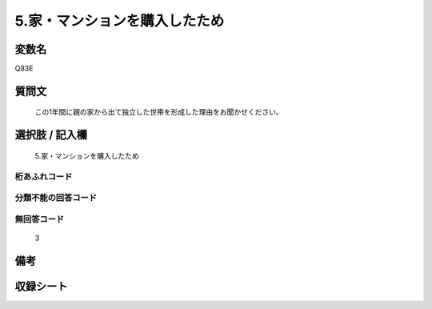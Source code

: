 .. title:: Q83E
.. rst-cllass:: item
====================================================================================================
5.家・マンションを購入したため
====================================================================================================

.. rst-class:: varname
変数名
==================

Q83E

.. rst-class:: question
質問文
==================


   この1年間に親の家から出て独立した世帯を形成した理由をお聞かせください。



.. rst-class:: answer
選択肢 / 記入欄
======================

  5.家・マンションを購入したため



.. rst-class:: overflow
桁あふれコード
-------------------------------
  


.. rst-class:: not_available
分類不能の回答コード
-------------------------------------
  


.. rst-class:: not_available
無回答コード
-------------------------------------
  3


.. rst-class:: bikou
備考
==================



.. rst-class:: include_sheet
収録シート
=======================================
.. hlist::
   :columns: 3
   
   
   * p2_1
   
   * p3_1
   
   * p4_1
   
   * p5a_1
   
   * p6_1
   
   * p7_1
   
   * p8_1
   
   * p9_1
   
   * p10_1
   
   


.. index:: Q83E